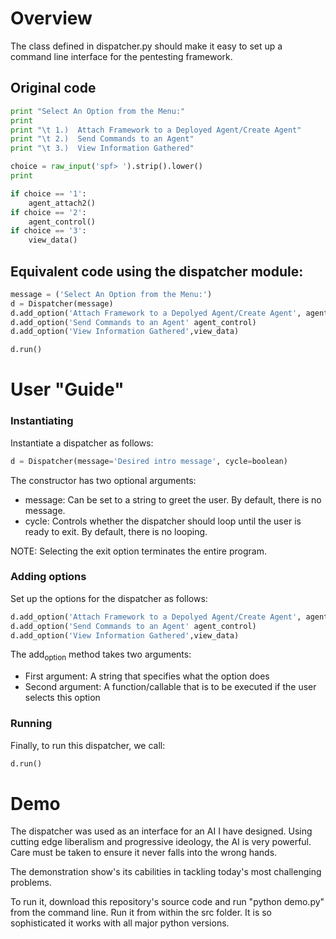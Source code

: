 * Overview 
The class defined in dispatcher.py should make it easy to set up a command line interface for the pentesting framework.

** Original code

#+begin_src python
  print "Select An Option from the Menu:"
  print
  print "\t 1.)  Attach Framework to a Deployed Agent/Create Agent"
  print "\t 2.)  Send Commands to an Agent"
  print "\t 3.)  View Information Gathered"

  choice = raw_input('spf> ').strip().lower()
  print

  if choice == '1':
      agent_attach2()       
  if choice == '2':
      agent_control()
  if choice == '3':
      view_data()

#+end_src

** Equivalent code using the dispatcher module:



#+begin_src python
  message = ('Select An Option from the Menu:')
  d = Dispatcher(message)
  d.add_option('Attach Framework to a Depolyed Agent/Create Agent', agent_attach2)
  d.add_option('Send Commands to an Agent' agent_control)
  d.add_option('View Information Gathered',view_data)

  d.run()
#+end_src

* User "Guide"
*** Instantiating
Instantiate a dispatcher as follows:

#+begin_src python
    d = Dispatcher(message='Desired intro message', cycle=boolean)

#+end_src

The constructor has two optional arguments:
- message: Can be set to a string to greet the user. By default, there is no message.
- cycle: Controls whether the dispatcher should loop until the user is ready to exit. By default, there is no looping.

NOTE: Selecting the exit option terminates the entire program.

*** Adding options
Set up the options for the dispatcher as follows:
#+begin_src python
    d.add_option('Attach Framework to a Depolyed Agent/Create Agent', agent_attach2)
    d.add_option('Send Commands to an Agent' agent_control)
    d.add_option('View Information Gathered',view_data)
#+end_src

The add_option method takes two arguments:
- First argument: A string that specifies what the option does
- Second argument: A function/callable that is to be executed if the user selects this option

*** Running
Finally, to run this dispatcher, we call:

#+begin_src python
    d.run()
#+end_src

* Demo

The dispatcher was used as an interface for an AI I have designed. Using cutting edge liberalism and progressive ideology, the AI is very powerful. 
Care must be taken to ensure it never falls into the wrong hands.

The demonstration show's its cabilities in tackling today's most challenging problems.

To run it, download this repository's source code and run "python demo.py" from the command line. Run it from within the src folder. It is so sophisticated it works with all major python versions.
